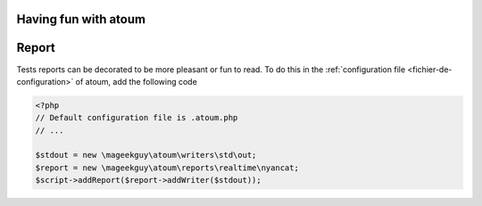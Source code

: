 Having fun with atoum
*********************

Report
******

Tests reports can be decorated to be more pleasant or fun to read.
To do this in the  :ref:`configuration file <fichier-de-configuration>` of atoum, add the following code

.. code-block:: php

	<?php
	// Default configuration file is .atoum.php
	// ...

	$stdout = new \mageekguy\atoum\writers\std\out;
	$report = new \mageekguy\atoum\reports\realtime\nyancat;
	$script->addReport($report->addWriter($stdout));
